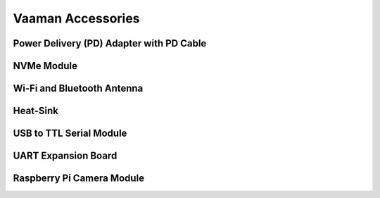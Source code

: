 .. _accessories:

####################
 Vaaman Accessories
####################

*******************************************
 Power Delivery (PD) Adapter with PD Cable
*******************************************

.. image:: _static/images/vaaman-buy-pd-adapter.webp
   :width: 25%

*************
 NVMe Module
*************

.. image:: _static/images/vaaman-buy-nvme-module.webp
   :width: 25%

*****************************
 Wi-Fi and Bluetooth Antenna
*****************************

.. image:: _static/images/vaaman-buy-wifi-antenna.webp
   :width: 25%

***********
 Heat-Sink
***********

.. image:: _static/images/vaaman-buy-heatsink.webp
   :width: 25%

**************************
 USB to TTL Serial Module
**************************

.. image:: _static/images/vaaman-buy-usb-serial-module.webp
   :width: 25%

**********************
 UART Expansion Board
**********************

.. image:: _static/images/vaaman-buy-uart-expansion-board.webp
   :width: 25%

****************************
 Raspberry Pi Camera Module
****************************

.. image:: _static/images/vaaman-buy-rpi-camera-module.webp
   :width: 25%
